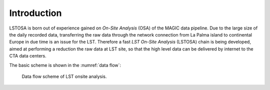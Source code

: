 .. _introduction:

Introduction
************

LSTOSA is born out of experience gained on *On-Site Analysis* (OSA) of the MAGIC
data pipeline. Due to the large size of the daily recorded data, transferring the raw data 
through the network connection from La Palma island to continental Europe in
due time is an issue for the LST.
Therefore a fast *LST On-Site Analysis* (LSTOSA) chain is being developed, aimed at performing
a reduction the raw data at LST site, so that the high level data can be
delivered by internet to the CTA data centers.


The basic scheme is shown in the :numref:`data flow`:

.. _data flow:

.. figure:: LSTOSA_flow.png

    Data flow scheme of LST onsite analysis.

